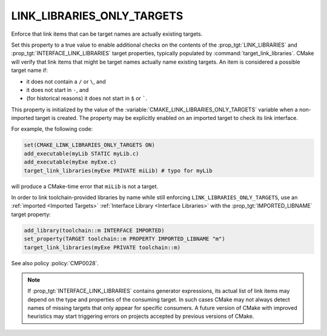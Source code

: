 LINK_LIBRARIES_ONLY_TARGETS
---------------------------

.. versionadded:: 3.23

Enforce that link items that can be target names are actually existing targets.

Set this property to a true value to enable additional checks on the contents
of the :prop_tgt:`LINK_LIBRARIES` and :prop_tgt:`INTERFACE_LINK_LIBRARIES`
target properties, typically populated by :command:`target_link_libraries`.
CMake will verify that link items that might be target names actually name
existing targets.  An item is considered a possible target name if:

* it does not contain a ``/`` or ``\``, and
* it does not start in ``-``, and
* (for historical reasons) it does not start in ``$`` or `````.

This property is initialized by the value of the
:variable:`CMAKE_LINK_LIBRARIES_ONLY_TARGETS` variable when a non-imported
target is created.  The property may be explicitly enabled on an imported
target to check its link interface.

For example, the following code:

.. code-block:: cmake

  set(CMAKE_LINK_LIBRARIES_ONLY_TARGETS ON)
  add_executable(myLib STATIC myLib.c)
  add_executable(myExe myExe.c)
  target_link_libraries(myExe PRIVATE miLib) # typo for myLib

will produce a CMake-time error that ``miLib`` is not a target.

In order to link toolchain-provided libraries by name while still
enforcing ``LINK_LIBRARIES_ONLY_TARGETS``, use an
:ref:`imported <Imported Targets>`
:ref:`Interface Library <Interface Libraries>` with the
:prop_tgt:`IMPORTED_LIBNAME` target property:

.. code-block:: cmake

  add_library(toolchain::m INTERFACE IMPORTED)
  set_property(TARGET toolchain::m PROPERTY IMPORTED_LIBNAME "m")
  target_link_libraries(myExe PRIVATE toolchain::m)

See also policy :policy:`CMP0028`.

.. note::

  If :prop_tgt:`INTERFACE_LINK_LIBRARIES` contains generator expressions,
  its actual list of link items may depend on the type and properties of
  the consuming target.  In such cases CMake may not always detect names
  of missing targets that only appear for specific consumers.
  A future version of CMake with improved heuristics may start triggering
  errors on projects accepted by previous versions of CMake.

